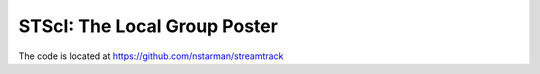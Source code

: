 .. _STScI-The-Local-Group:

STScI: The Local Group Poster
=============================

The code is located at `https://github.com/nstarman/streamtrack <https://github.com/nstarman/streamtrack>`_
